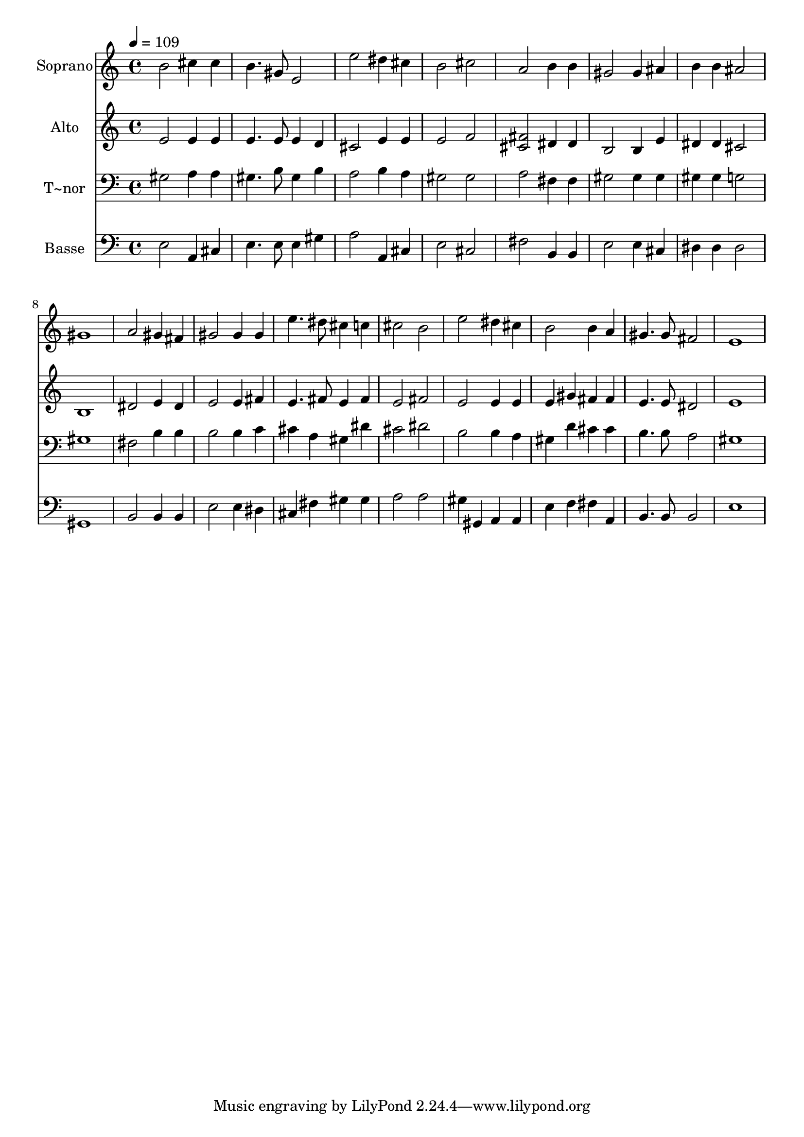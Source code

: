 % Lily was here -- automatically converted by /usr/bin/midi2ly from 78.mid
\version "2.14.0"

\layout {
  \context {
    \Voice
    \remove "Note_heads_engraver"
    \consists "Completion_heads_engraver"
    \remove "Rest_engraver"
    \consists "Completion_rest_engraver"
  }
}

trackAchannelA = {
  
  \time 4/4 
  
  \tempo 4 = 109 
  
}

trackA = <<
  \context Voice = voiceA \trackAchannelA
>>


trackBchannelA = {
  
  \set Staff.instrumentName = "Soprano"
  
}

trackBchannelB = \relative c {
  b''2 cis4 cis 
  | % 2
  b4. gis8 e2 
  | % 3
  e' dis4 cis 
  | % 4
  b2 cis 
  | % 5
  a b4 b 
  | % 6
  gis2 gis4 ais 
  | % 7
  b b ais2 
  | % 8
  gis1 
  | % 9
  a2 gis4 fis 
  | % 10
  gis2 gis4 gis 
  | % 11
  e'4. dis8 cis4 c 
  | % 12
  cis2 b 
  | % 13
  e dis4 cis 
  | % 14
  b2 b4 a 
  | % 15
  gis4. gis8 fis2 
  | % 16
  e1 
  | % 17
  
}

trackB = <<
  \context Voice = voiceA \trackBchannelA
  \context Voice = voiceB \trackBchannelB
>>


trackCchannelA = {
  
  \set Staff.instrumentName = "Alto"
  
}

trackCchannelC = \relative c {
  e'2 e4 e 
  | % 2
  e4. e8 e4 d 
  | % 3
  cis2 e4 e 
  | % 4
  e2 f 
  | % 5
  <fis cis > dis4 dis 
  | % 6
  b2 b4 e 
  | % 7
  dis dis cis2 
  | % 8
  b1 
  | % 9
  dis2 e4 dis 
  | % 10
  e2 e4 fis 
  | % 11
  e4. fis8 e4 fis 
  | % 12
  e2 fis 
  | % 13
  e e4 e 
  | % 14
  e gis fis fis 
  | % 15
  e4. e8 dis2 
  | % 16
  e1 
  | % 17
  
}

trackC = <<
  \context Voice = voiceA \trackCchannelA
  \context Voice = voiceB \trackCchannelC
>>


trackDchannelA = {
  
  \set Staff.instrumentName = "T~nor"
  
}

trackDchannelC = \relative c {
  gis'2 a4 a 
  | % 2
  gis4. b8 gis4 b 
  | % 3
  a2 b4 a 
  | % 4
  gis2 gis 
  | % 5
  a fis4 fis 
  | % 6
  gis2 gis4 gis 
  | % 7
  gis gis g2 
  | % 8
  gis1 
  | % 9
  fis2 b4 b 
  | % 10
  b2 b4 c 
  | % 11
  cis a gis dis' 
  | % 12
  cis2 dis 
  | % 13
  b b4 a 
  | % 14
  gis d' cis cis 
  | % 15
  b4. b8 a2 
  | % 16
  gis1 
  | % 17
  
}

trackD = <<

  \clef bass
  
  \context Voice = voiceA \trackDchannelA
  \context Voice = voiceB \trackDchannelC
>>


trackEchannelA = {
  
  \set Staff.instrumentName = "Basse"
  
}

trackEchannelC = \relative c {
  e2 a,4 cis 
  | % 2
  e4. e8 e4 gis 
  | % 3
  a2 a,4 cis 
  | % 4
  e2 cis 
  | % 5
  fis b,4 b 
  | % 6
  e2 e4 cis 
  | % 7
  dis dis dis2 
  | % 8
  gis,1 
  | % 9
  b2 b4 b 
  | % 10
  e2 e4 dis 
  | % 11
  cis fis gis gis 
  | % 12
  a2 a 
  | % 13
  gis4 gis, a a 
  | % 14
  e' f fis a, 
  | % 15
  b4. b8 b2 
  | % 16
  e1 
  | % 17
  
}

trackE = <<

  \clef bass
  
  \context Voice = voiceA \trackEchannelA
  \context Voice = voiceB \trackEchannelC
>>


\score {
  <<
    \context Staff=trackB \trackA
    \context Staff=trackB \trackB
    \context Staff=trackC \trackA
    \context Staff=trackC \trackC
    \context Staff=trackD \trackA
    \context Staff=trackD \trackD
    \context Staff=trackE \trackA
    \context Staff=trackE \trackE
  >>
  \layout {}
  \midi {}
}
